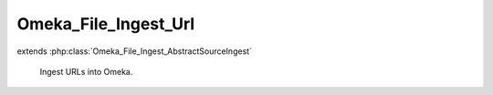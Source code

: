 ---------------------
Omeka_File_Ingest_Url
---------------------

.. php:class:: Omeka_File_Ingest_Url

extends :php:class:`Omeka_File_Ingest_AbstractSourceIngest`

    Ingest URLs into Omeka.

    .. php:attr:: _item

        protected Item

    .. php:attr:: _options

        protected array

        Set of arbitrary options to use when ingesting files.

    .. php:attr:: mimeType

        string

        The current validated file MIME type.

    .. php:method:: _getOriginalFilename($fileInfo)

        Return the original filename.

        :type $fileInfo: array
        :param $fileInfo:
        :returns: string

    .. php:method:: _getHttpClient($source)

        Get a HTTP client for retrieving the given file.

        :type $source: string
        :param $source: Source URI.
        :returns: Zend_Http_Client

    .. php:method:: _transfer($source, $destination, $fileInfo)

        Fetch a file from a URL.

        :type $source: string
        :param $source: Source URL.
        :type $destination: string
        :param $destination: Destination file path.
        :type $fileInfo: array
        :param $fileInfo:
        :returns: void

    .. php:method:: _validateSource($source, $info)

        Ensure the source URL exists and can be read from.

        :type $source: string
        :param $source: Source URL.
        :type $info: array
        :param $info: File info array (unused).
        :returns: void

    .. php:method:: _getFileSource($fileInfo)

        The 'source' key of the file info is parsed out by default.

        :param $fileInfo:
        :returns: string

    .. php:method:: _parseFileInfo($files)

        Normalize a file info array.

        Files can be represented as one of the following:
        - a string, representing the source identifier for a single file.
        - an array containing a 'source' key.
        - an array of strings.
        - an array of arrays that each contain a 'source' key.

        :type $files: string|array
        :param $files:
        :returns: array Formatted info array.

    .. php:method:: _addZendValidatorAttributes($fileInfo)

        Modify the set of info about each file to ensure that it is compatible
        with the Zend_Validate_File_* validators.

        :type $fileInfo: array
        :param $fileInfo:
        :returns: array

    .. php:method:: _transferFile($fileInfo, $originalFilename)

        Transfer the file to Omeka.

        :type $fileInfo: array
        :param $fileInfo:
        :type $originalFilename: string
        :param $originalFilename:
        :returns: string Path to file in Omeka.

    .. php:method:: setItem(Item $item)

        Set the item to use as a target when ingesting files.

        :type $item: Item
        :param $item:
        :returns: void

    .. php:method:: factory($adapterName, $item, $options = array())

        Factory to retrieve Omeka_File_Ingest_* instances.

        :type $adapterName: string
        :param $adapterName: Ingest adapter.
        :type $item: Item
        :param $item:
        :type $options: array
        :param $options:
        :returns: Omeka_File_Ingest_AbstractIngest

    .. php:method:: setOptions($options)

        Set options for ingesting files.

        :type $options: array
        :param $options: Available options include: - 'ignore_invalid_files': boolean false by default.  Determine whether or not to throw exceptions when a file is not valid.  This can be based on a number of factors:  whether or not the original identifier is valid (i.e. a valid URL), whether or not the file itself is valid (i.e. invalid file extension), or whether the basic algorithm for ingesting the file fails (i.e., files cannot be transferred because the files/ directory is not writeable). This option is primarily useful for skipping known invalid files when ingesting large data sets.
        :returns: void

    .. php:method:: ingest($fileInfo)

        Ingest based on arbitrary file identifier info.

        If this is an array that has a 'metadata' key, that should be an array
        representing element text metadata to assign to the file.  See
        ActsAsElementText::addElementTextsByArray() for more details.

        :type $fileInfo: mixed
        :param $fileInfo: An arbitrary input (array, string, object, etc.) that corresponds to one or more files to be ingested into Omeka.
        :returns: array Ingested file records.

    .. php:method:: _ignoreIngestErrors()

        Determine whether or not to ignore file ingest errors.  Based on
        'ignore_invalid_files', which is false by default.

        :returns: boolean

    .. php:method:: _logException(Exception $e)

        Log any exceptions that are thrown as a result of attempting to ingest
        invalid files.

        These are logged as warnings because they are being ignored by the script,
        so they don't actually kill the file ingest process.

        :type $e: Exception
        :param $e:
        :returns: void

    .. php:method:: _createFile($newFilePath, $oldFilename, $elementMetadata = array())

        Insert a File record corresponding to an ingested file and its metadata.

        :type $newFilePath: string
        :param $newFilePath: Path to the file within Omeka.
        :type $oldFilename: string
        :param $oldFilename: The original filename for the file.  This will usually be displayed to the end user.
        :type $elementMetadata: array
        :param $elementMetadata: See ActsAsElementText::addElementTextsByArray() for more information about the format of this array.
        :returns: File

    .. php:method:: _getDestination($fromFilename)

        Retrieve the destination path for the file to be transferred.

        This will generate an archival filename in order to prevent naming
        conflicts between ingested files.

        This should be used as necessary by Omeka_File_Ingest_AbstractIngest
        implementations in order to determine where to transfer any given file.

        :type $fromFilename: string
        :param $fromFilename: The filename from which to derive the archival filename.
        :returns: string

    .. php:method:: addValidator(Zend_Validate_Interface $validator)

        Add Zend Framework file validators.

        Emulates the way Zend Framework adds validators.

        :type $validator: Zend_Validate_Interface
        :param $validator:
        :returns: Omeka_File_Ingest_AbstractIngest

    .. php:method:: _validateFile($filePath, $fileInfo)

        Validate a file that has been transferred to Omeka.

        Implementations of Omeka_File_Ingest_AbstractIngest should use this to
        validate the uploaded file based on user-defined security criteria.

        Important: $fileInfo may need to contain the following keys in order to
        work with particular Zend_Validate_File_* validation classes:

        - 'name': string filename (for Zend_Validate_File_Extension) If ZF is
        unable to determine the file extension when validating, it will check the
        'name' attribute instead.  Current use cases involve saving the file to a
        temporary location before transferring to Omeka. Most temporary files do
        not maintain the original file extension.
        - 'type': string MIME type (for Zend_Validate_File_MimeType) If ZF is
        unable to determine the mime type from the transferred file.  Unless the
        server running Omeka has a mime_magic file or has installed the FileInfo
        extension, this will be necessary.

        :type $filePath: string
        :param $filePath: Absolute path to the file.  The file should be local and readable, which is required by most (if not all) of the Zend_Validate_File_* classes.
        :type $fileInfo: array
        :param $fileInfo: Set of file info that describes a given file being ingested.
        :returns: boolean True if valid, otherwise throws an exception.
